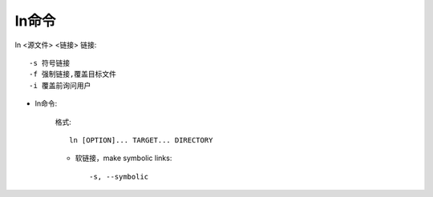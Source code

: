.. _ln:

ln命令
=======
ln <源文件> <链接>
链接::

     -s 符号链接
     -f 强制链接,覆盖目标文件
     -i 覆盖前询问用户

* ln命令:

    格式::

        ln [OPTION]... TARGET... DIRECTORY

    * 软链接，make symbolic links::

        -s, --symbolic 

